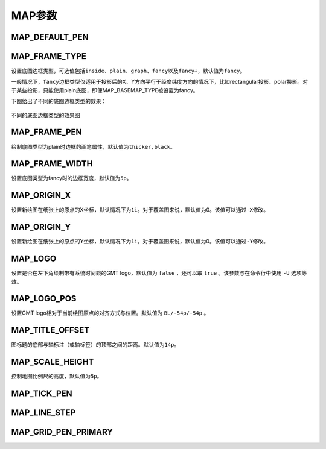 MAP参数
=======

.. _MAP_DEFAULT_PEN:

MAP_DEFAULT_PEN
---------------

.. _MAP_FRAME_TYPE:

MAP_FRAME_TYPE
--------------

设置底图边框类型，可选值包括\ ``inside``\ 、\ ``plain``\ 、\ ``graph``\ 、\ ``fancy``\ 以及\ ``fancy+``\ ，默认值为\ ``fancy``\。

一般情况下，\ ``fancy``\ 边框类型仅适用于投影后的X、Y方向平行于经度纬度方向的情况下，比如rectangular投影、polar投影。对于某些投影，只能使用plain底图，即便MAP_BASEMAP_TYPE被设置为fancy。

下图给出了不同的底图边框类型的效果：

.. figure:: /images/map_basemap_type.*
   :width: 600px
   :align: center

   不同的底图边框类型的效果图

.. _MAP_FRAME_PEN:

MAP_FRAME_PEN
-------------

绘制底图类型为plain时边框的画笔属性，默认值为\ ``thicker,black``\ 。

.. _MAP_FRAME_WIDTH:

MAP_FRAME_WIDTH
---------------

设置底图类型为fancy时的边框宽度，默认值为\ ``5p``\ 。

.. _MAP_ORIGIN_X:

MAP_ORIGIN_X
------------

设置新绘图在纸张上的原点的X坐标，默认情况下为\ ``1i``\。对于覆盖图来说，默认值为0。该值可以通过\ ``-X``\ 修改。

.. _MAP_ORIGIN_Y:

MAP_ORIGIN_Y
------------

设置新绘图在纸张上的原点的Y坐标，默认情况下为\ ``1i``\ 。对于覆盖图来说，默认值为0。该值可以通过\ ``-Y``\ 修改。

.. _MAP_LOGO:

MAP_LOGO
--------

设置是否在左下角绘制带有系统时间戳的GMT logo，默认值为 ``false`` ，还可以取 ``true`` 。该参数与在命令行中使用 ``-U`` 选项等效。

.. _MAP_LOGO_POS:

MAP_LOGO_POS
------------

设置GMT logo相对于当前绘图原点的对齐方式与位置。默认值为 ``BL/-54p/-54p`` 。

.. _MAP_TITLE_OFFSET:

MAP_TITLE_OFFSET
----------------

图标题的底部与轴标注（或轴标签）的顶部之间的距离。默认值为\ ``14p``\ 。

.. _MAP_SCALE_HEIGHT:

MAP_SCALE_HEIGHT
----------------

控制地图比例尺的高度，默认值为\ ``5p``\ 。

.. _MAP_TICK_PEN:

MAP_TICK_PEN
------------

.. _MAP_LINE_STEP:

MAP_LINE_STEP
-------------

.. _MAP_GRID_PEN_PRIMARY:

MAP_GRID_PEN_PRIMARY
--------------------

